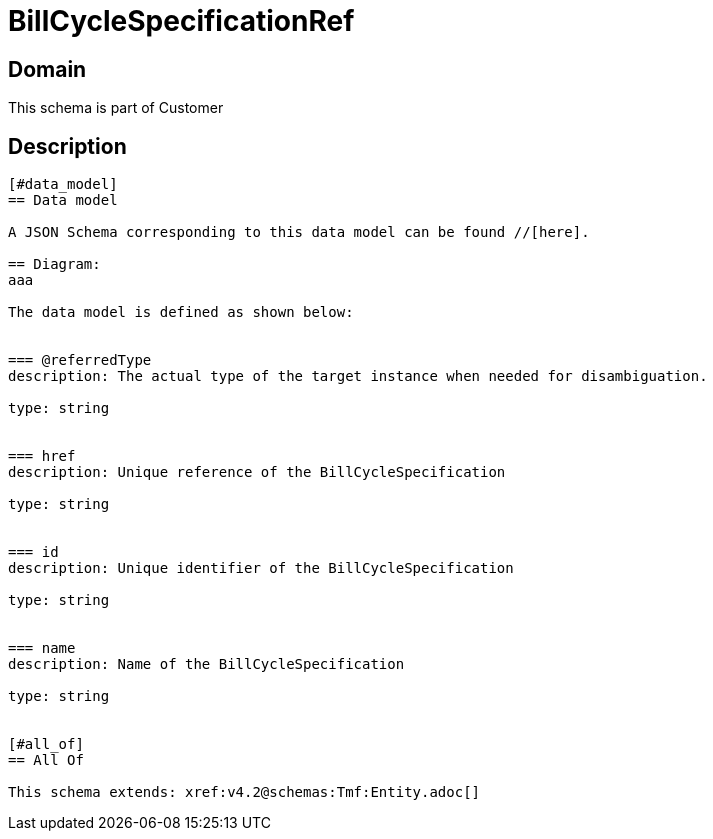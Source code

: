 = BillCycleSpecificationRef

[#domain]
== Domain

This schema is part of Customer

[#description]
== Description
....


[#data_model]
== Data model

A JSON Schema corresponding to this data model can be found //[here].

== Diagram:
aaa

The data model is defined as shown below:


=== @referredType
description: The actual type of the target instance when needed for disambiguation.

type: string


=== href
description: Unique reference of the BillCycleSpecification

type: string


=== id
description: Unique identifier of the BillCycleSpecification

type: string


=== name
description: Name of the BillCycleSpecification

type: string


[#all_of]
== All Of

This schema extends: xref:v4.2@schemas:Tmf:Entity.adoc[]
